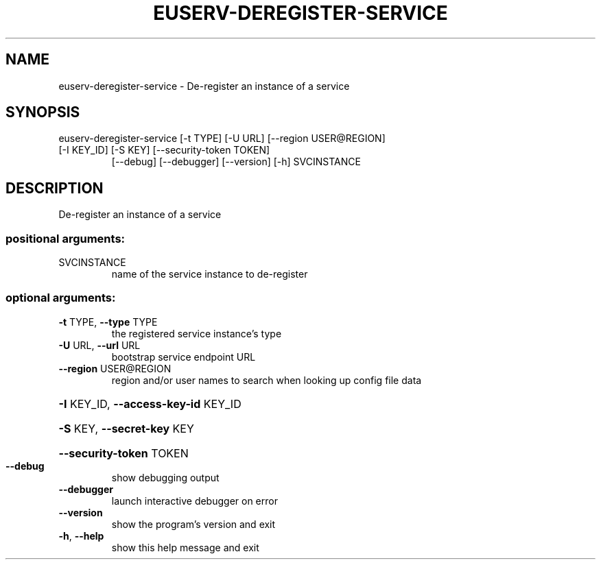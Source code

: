.\" DO NOT MODIFY THIS FILE!  It was generated by help2man 1.47.1.
.TH EUSERV-DEREGISTER-SERVICE "1" "January 2017" "eucalyptus 4.4" "User Commands"
.SH NAME
euserv-deregister-service \- De-register an instance of a service
.SH SYNOPSIS
euserv\-deregister\-service [\-t TYPE] [\-U URL] [\-\-region USER@REGION]
.TP
[\-I KEY_ID] [\-S KEY] [\-\-security\-token TOKEN]
[\-\-debug] [\-\-debugger] [\-\-version] [\-h]
SVCINSTANCE
.SH DESCRIPTION
De\-register an instance of a service
.SS "positional arguments:"
.TP
SVCINSTANCE
name of the service instance to de\-register
.SS "optional arguments:"
.TP
\fB\-t\fR TYPE, \fB\-\-type\fR TYPE
the registered service instance's type
.TP
\fB\-U\fR URL, \fB\-\-url\fR URL
bootstrap service endpoint URL
.TP
\fB\-\-region\fR USER@REGION
region and/or user names to search when looking up
config file data
.HP
\fB\-I\fR KEY_ID, \fB\-\-access\-key\-id\fR KEY_ID
.HP
\fB\-S\fR KEY, \fB\-\-secret\-key\fR KEY
.HP
\fB\-\-security\-token\fR TOKEN
.TP
\fB\-\-debug\fR
show debugging output
.TP
\fB\-\-debugger\fR
launch interactive debugger on error
.TP
\fB\-\-version\fR
show the program's version and exit
.TP
\fB\-h\fR, \fB\-\-help\fR
show this help message and exit
